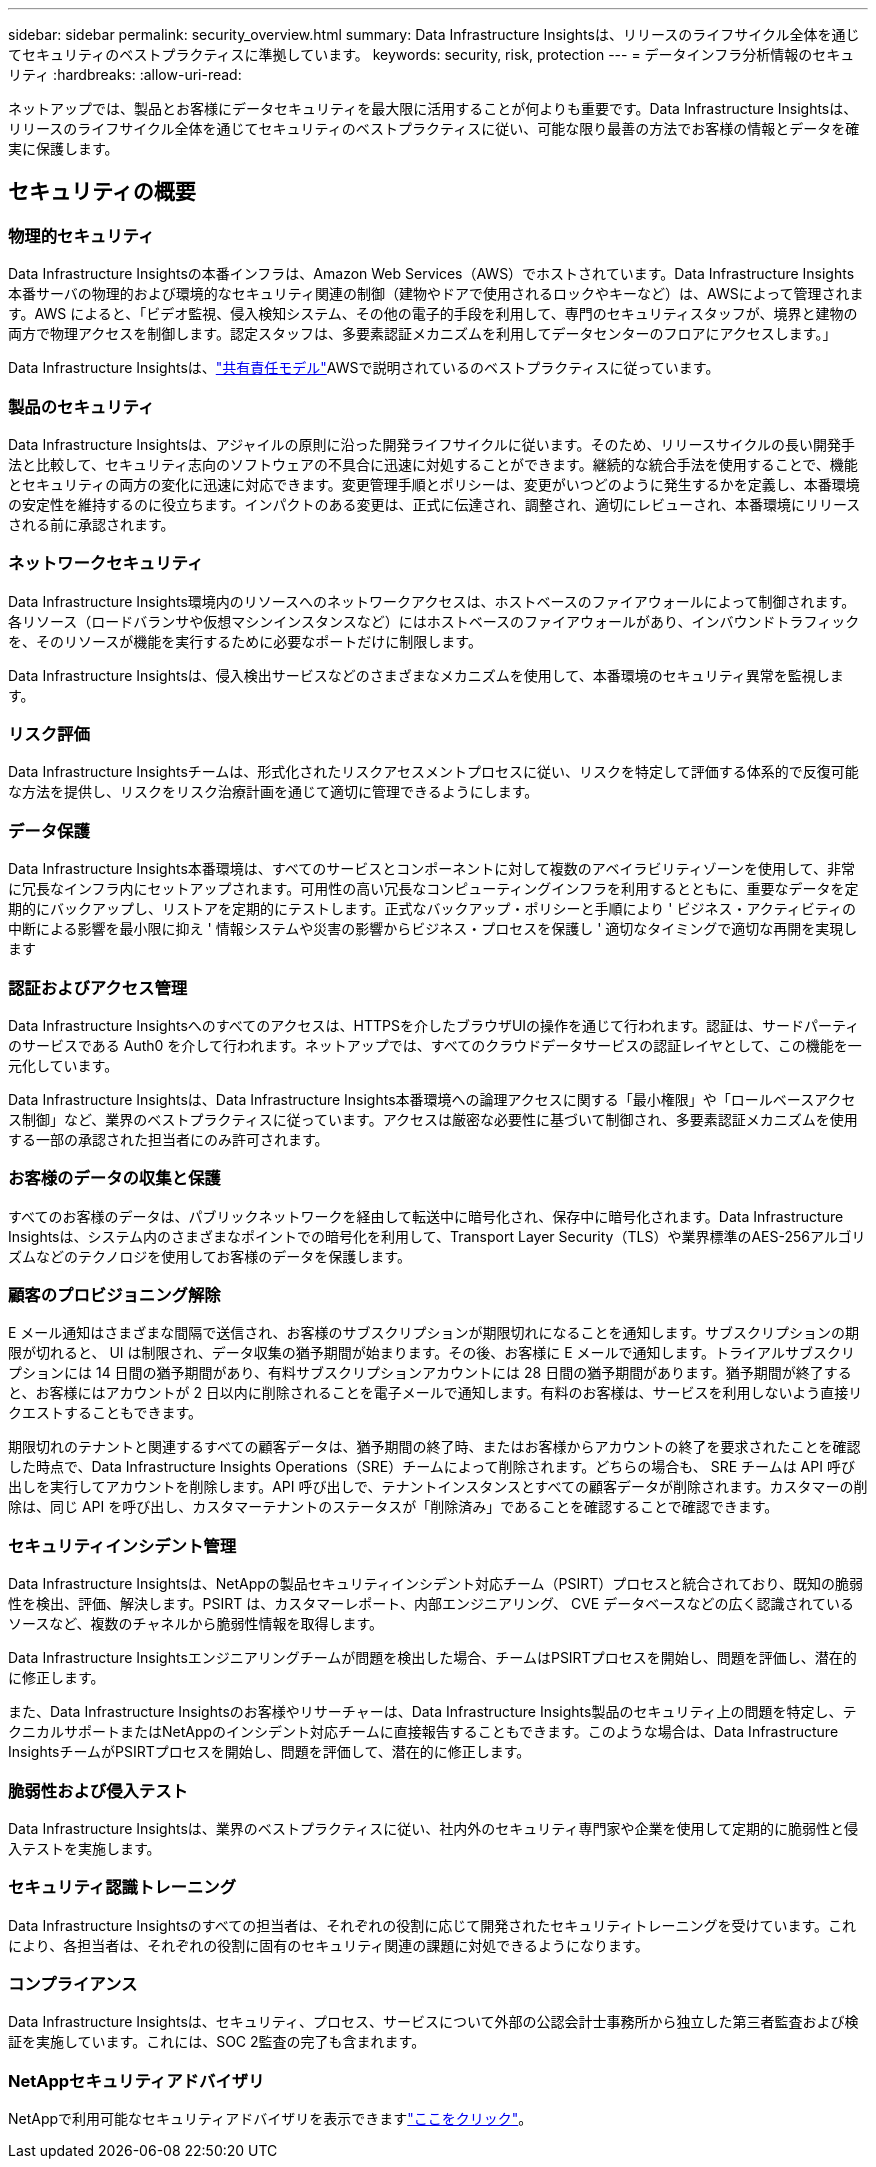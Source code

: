---
sidebar: sidebar 
permalink: security_overview.html 
summary: Data Infrastructure Insightsは、リリースのライフサイクル全体を通じてセキュリティのベストプラクティスに準拠しています。 
keywords: security, risk, protection 
---
= データインフラ分析情報のセキュリティ
:hardbreaks:
:allow-uri-read: 


[role="lead"]
ネットアップでは、製品とお客様にデータセキュリティを最大限に活用することが何よりも重要です。Data Infrastructure Insightsは、リリースのライフサイクル全体を通じてセキュリティのベストプラクティスに従い、可能な限り最善の方法でお客様の情報とデータを確実に保護します。



== セキュリティの概要



=== 物理的セキュリティ

Data Infrastructure Insightsの本番インフラは、Amazon Web Services（AWS）でホストされています。Data Infrastructure Insights本番サーバの物理的および環境的なセキュリティ関連の制御（建物やドアで使用されるロックやキーなど）は、AWSによって管理されます。AWS によると、「ビデオ監視、侵入検知システム、その他の電子的手段を利用して、専門のセキュリティスタッフが、境界と建物の両方で物理アクセスを制御します。認定スタッフは、多要素認証メカニズムを利用してデータセンターのフロアにアクセスします。」

Data Infrastructure Insightsは、link:https://aws.amazon.com/compliance/shared-responsibility-model/["共有責任モデル"]AWSで説明されているのベストプラクティスに従っています。



=== 製品のセキュリティ

Data Infrastructure Insightsは、アジャイルの原則に沿った開発ライフサイクルに従います。そのため、リリースサイクルの長い開発手法と比較して、セキュリティ志向のソフトウェアの不具合に迅速に対処することができます。継続的な統合手法を使用することで、機能とセキュリティの両方の変化に迅速に対応できます。変更管理手順とポリシーは、変更がいつどのように発生するかを定義し、本番環境の安定性を維持するのに役立ちます。インパクトのある変更は、正式に伝達され、調整され、適切にレビューされ、本番環境にリリースされる前に承認されます。



=== ネットワークセキュリティ

Data Infrastructure Insights環境内のリソースへのネットワークアクセスは、ホストベースのファイアウォールによって制御されます。各リソース（ロードバランサや仮想マシンインスタンスなど）にはホストベースのファイアウォールがあり、インバウンドトラフィックを、そのリソースが機能を実行するために必要なポートだけに制限します。

Data Infrastructure Insightsは、侵入検出サービスなどのさまざまなメカニズムを使用して、本番環境のセキュリティ異常を監視します。



=== リスク評価

Data Infrastructure Insightsチームは、形式化されたリスクアセスメントプロセスに従い、リスクを特定して評価する体系的で反復可能な方法を提供し、リスクをリスク治療計画を通じて適切に管理できるようにします。



=== データ保護

Data Infrastructure Insights本番環境は、すべてのサービスとコンポーネントに対して複数のアベイラビリティゾーンを使用して、非常に冗長なインフラ内にセットアップされます。可用性の高い冗長なコンピューティングインフラを利用するとともに、重要なデータを定期的にバックアップし、リストアを定期的にテストします。正式なバックアップ・ポリシーと手順により ' ビジネス・アクティビティの中断による影響を最小限に抑え ' 情報システムや災害の影響からビジネス・プロセスを保護し ' 適切なタイミングで適切な再開を実現します



=== 認証およびアクセス管理

Data Infrastructure Insightsへのすべてのアクセスは、HTTPSを介したブラウザUIの操作を通じて行われます。認証は、サードパーティのサービスである Auth0 を介して行われます。ネットアップでは、すべてのクラウドデータサービスの認証レイヤとして、この機能を一元化しています。

Data Infrastructure Insightsは、Data Infrastructure Insights本番環境への論理アクセスに関する「最小権限」や「ロールベースアクセス制御」など、業界のベストプラクティスに従っています。アクセスは厳密な必要性に基づいて制御され、多要素認証メカニズムを使用する一部の承認された担当者にのみ許可されます。



=== お客様のデータの収集と保護

すべてのお客様のデータは、パブリックネットワークを経由して転送中に暗号化され、保存中に暗号化されます。Data Infrastructure Insightsは、システム内のさまざまなポイントでの暗号化を利用して、Transport Layer Security（TLS）や業界標準のAES-256アルゴリズムなどのテクノロジを使用してお客様のデータを保護します。



=== 顧客のプロビジョニング解除

E メール通知はさまざまな間隔で送信され、お客様のサブスクリプションが期限切れになることを通知します。サブスクリプションの期限が切れると、 UI は制限され、データ収集の猶予期間が始まります。その後、お客様に E メールで通知します。トライアルサブスクリプションには 14 日間の猶予期間があり、有料サブスクリプションアカウントには 28 日間の猶予期間があります。猶予期間が終了すると、お客様にはアカウントが 2 日以内に削除されることを電子メールで通知します。有料のお客様は、サービスを利用しないよう直接リクエストすることもできます。

期限切れのテナントと関連するすべての顧客データは、猶予期間の終了時、またはお客様からアカウントの終了を要求されたことを確認した時点で、Data Infrastructure Insights Operations（SRE）チームによって削除されます。どちらの場合も、 SRE チームは API 呼び出しを実行してアカウントを削除します。API 呼び出しで、テナントインスタンスとすべての顧客データが削除されます。カスタマーの削除は、同じ API を呼び出し、カスタマーテナントのステータスが「削除済み」であることを確認することで確認できます。



=== セキュリティインシデント管理

Data Infrastructure Insightsは、NetAppの製品セキュリティインシデント対応チーム（PSIRT）プロセスと統合されており、既知の脆弱性を検出、評価、解決します。PSIRT は、カスタマーレポート、内部エンジニアリング、 CVE データベースなどの広く認識されているソースなど、複数のチャネルから脆弱性情報を取得します。

Data Infrastructure Insightsエンジニアリングチームが問題を検出した場合、チームはPSIRTプロセスを開始し、問題を評価し、潜在的に修正します。

また、Data Infrastructure Insightsのお客様やリサーチャーは、Data Infrastructure Insights製品のセキュリティ上の問題を特定し、テクニカルサポートまたはNetAppのインシデント対応チームに直接報告することもできます。このような場合は、Data Infrastructure InsightsチームがPSIRTプロセスを開始し、問題を評価して、潜在的に修正します。



=== 脆弱性および侵入テスト

Data Infrastructure Insightsは、業界のベストプラクティスに従い、社内外のセキュリティ専門家や企業を使用して定期的に脆弱性と侵入テストを実施します。



=== セキュリティ認識トレーニング

Data Infrastructure Insightsのすべての担当者は、それぞれの役割に応じて開発されたセキュリティトレーニングを受けています。これにより、各担当者は、それぞれの役割に固有のセキュリティ関連の課題に対処できるようになります。



=== コンプライアンス

Data Infrastructure Insightsは、セキュリティ、プロセス、サービスについて外部の公認会計士事務所から独立した第三者監査および検証を実施しています。これには、SOC 2監査の完了も含まれます。



=== NetAppセキュリティアドバイザリ

NetAppで利用可能なセキュリティアドバイザリを表示できますlink:https://security.netapp.com/advisory/["ここをクリック"]。
